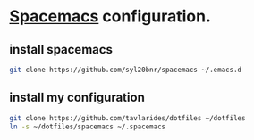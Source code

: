 * [[http://spacemacs.org][Spacemacs]] configuration.
** install spacemacs
#+BEGIN_SRC sh
git clone https://github.com/syl20bnr/spacemacs ~/.emacs.d
#+END_SRC
** install my configuration 
#+BEGIN_SRC sh
git clone https://github.com/tavlarides/dotfiles ~/dotfiles
ln -s ~/dotfiles/spacemacs ~/.spacemacs
#+END_SRC
